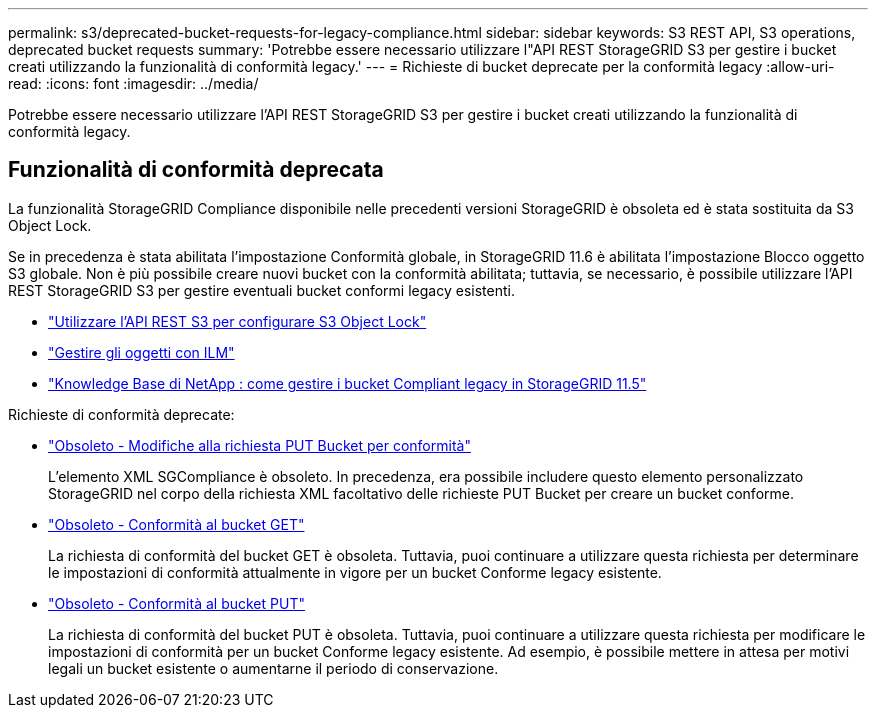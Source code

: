 ---
permalink: s3/deprecated-bucket-requests-for-legacy-compliance.html 
sidebar: sidebar 
keywords: S3 REST API, S3 operations, deprecated bucket requests 
summary: 'Potrebbe essere necessario utilizzare l"API REST StorageGRID S3 per gestire i bucket creati utilizzando la funzionalità di conformità legacy.' 
---
= Richieste di bucket deprecate per la conformità legacy
:allow-uri-read: 
:icons: font
:imagesdir: ../media/


[role="lead"]
Potrebbe essere necessario utilizzare l'API REST StorageGRID S3 per gestire i bucket creati utilizzando la funzionalità di conformità legacy.



== Funzionalità di conformità deprecata

La funzionalità StorageGRID Compliance disponibile nelle precedenti versioni StorageGRID è obsoleta ed è stata sostituita da S3 Object Lock.

Se in precedenza è stata abilitata l'impostazione Conformità globale, in StorageGRID 11.6 è abilitata l'impostazione Blocco oggetto S3 globale.  Non è più possibile creare nuovi bucket con la conformità abilitata; tuttavia, se necessario, è possibile utilizzare l'API REST StorageGRID S3 per gestire eventuali bucket conformi legacy esistenti.

* link:use-s3-api-for-s3-object-lock.html["Utilizzare l'API REST S3 per configurare S3 Object Lock"]
* link:../ilm/index.html["Gestire gli oggetti con ILM"]
* https://kb.netapp.com/Advice_and_Troubleshooting/Hybrid_Cloud_Infrastructure/StorageGRID/How_to_manage_legacy_Compliant_buckets_in_StorageGRID_11.5["Knowledge Base di NetApp : come gestire i bucket Compliant legacy in StorageGRID 11.5"^]


Richieste di conformità deprecate:

* link:../s3/deprecated-put-bucket-request-modifications-for-compliance.html["Obsoleto - Modifiche alla richiesta PUT Bucket per conformità"]
+
L'elemento XML SGCompliance è obsoleto.  In precedenza, era possibile includere questo elemento personalizzato StorageGRID nel corpo della richiesta XML facoltativo delle richieste PUT Bucket per creare un bucket conforme.

* link:../s3/deprecated-get-bucket-compliance-request.html["Obsoleto - Conformità al bucket GET"]
+
La richiesta di conformità del bucket GET è obsoleta.  Tuttavia, puoi continuare a utilizzare questa richiesta per determinare le impostazioni di conformità attualmente in vigore per un bucket Conforme legacy esistente.

* link:../s3/deprecated-put-bucket-compliance-request.html["Obsoleto - Conformità al bucket PUT"]
+
La richiesta di conformità del bucket PUT è obsoleta.  Tuttavia, puoi continuare a utilizzare questa richiesta per modificare le impostazioni di conformità per un bucket Conforme legacy esistente.  Ad esempio, è possibile mettere in attesa per motivi legali un bucket esistente o aumentarne il periodo di conservazione.


